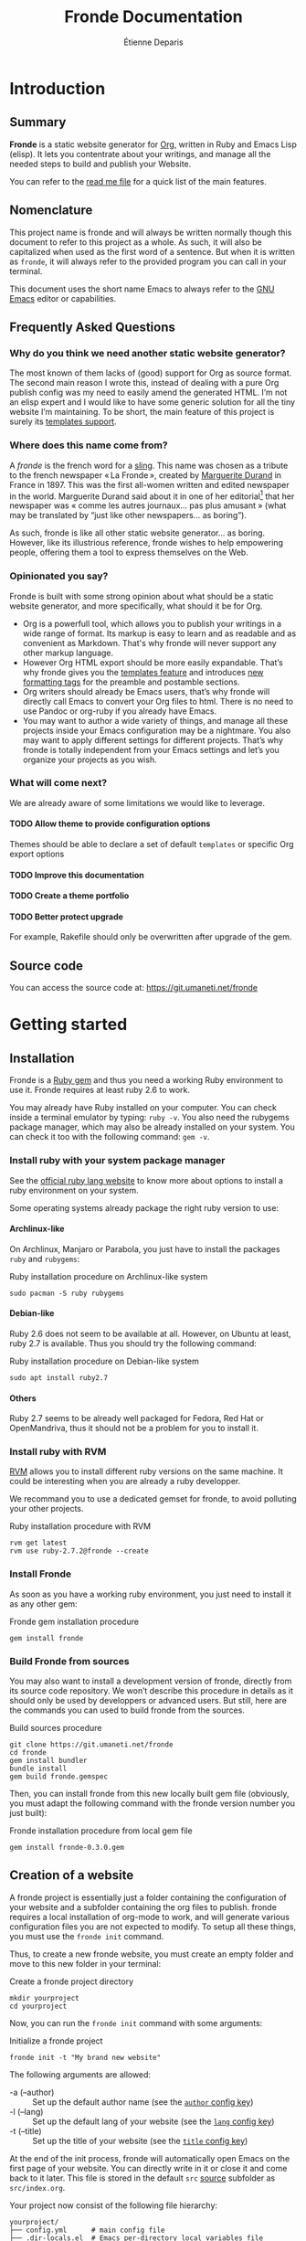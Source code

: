 #+title: Fronde Documentation
#+author: Étienne Deparis
#+lang: en
#+description: Glossary of all possible configuration options for Fronde
#+options: ^:{} toc:3 num:3 H:4

* Introduction

** Summary

*Fronde* is a static website generator for [[https://orgmode.org][Org]], written in Ruby and
Emacs Lisp (elisp). It lets you contentrate about your writings, and
manage all the needed steps to build and publish your Website.

You can refer to the [[./README.org][read me file]] for a quick list of the main features.

** Nomenclature

This project name is fronde and will always be written normally though
this document to refer to this project as a whole. As such, it will also
be capitalized when used as the first word of a sentence. But when it is
written as ~fronde~, it will always refer to the provided program you
can call in your terminal.

This document uses the short name Emacs to always refer to the [[https://www.gnu.org/software/emacs/][GNU Emacs]]
editor or capabilities.

** Frequently Asked Questions
*** Why do you think we need another static website generator?

The most known of them lacks of (good) support for Org as source
format. The second main reason I wrote this, instead of dealing with a
pure Org publish config was my need to easily amend the generated
HTML. I’m not an elisp expert and I would like to have some generic
solution for all the tiny website I’m maintaining. To be short, the main
feature of this project is surely its [[#templates_setting][templates support]].

*** Where does this name come from?

A /fronde/ is the french word for a [[https://en.wikipedia.org/wiki/Sling_(weapon)][sling]]. This name was chosen as a
tribute to the french newspaper « La Fronde », created by [[https://en.wikipedia.org/wiki/Marguerite_Durand][Marguerite
Durand]] in France in 1897. This was the first all-women written and
edited newspaper in the world. Marguerite Durand said about it in one of
her editorial[fn:durand1902] that her newspaper was « comme les autres
journaux… pas plus amusant » (what may be translated by “just like other
newspapers… as boring”).

[fn:durand1902] Marguerite Durand. « En cinq ans ». La Fronde,
n^{o} 1832. 15th December 1902.
https://gallica.bnf.fr/ark:/12148/bpt6k67059454.item


As such, fronde is like all other static website generator… as
boring. However, like its illustrious reference, fronde wishes to help
empowering people, offering them a tool to express themselves on the
Web.

*** Opinionated you say?

Fronde is built with some strong opinion about what should be a static
website generator, and more specifically, what should it be for Org.

- Org is a powerfull tool, which allows you to publish your writings in
  a wide range of format. Its markup is easy to learn and as readable
  and as convenient as Markdown. That's why fronde will never support
  any other markup language.
- However Org HTML export should be more easily expandable. That’s why
  fronde gives you the [[#templates_setting][templates feature]] and introduces [[#formatting_tags][new formatting
  tags]] for the preamble and postamble sections.
- Org writers should already be Emacs users, that’s why fronde will
  directly call Emacs to convert your Org files to html. There is no
  need to use Pandoc or org-ruby if you already have Emacs.
- You may want to author a wide variety of things, and manage all these
  projects inside your Emacs configuration may be a nightmare. You also
  may want to apply different settings for different projects. That’s
  why fronde is totally independent from your Emacs settings and let’s
  you organize your projects as you wish.

*** What will come next?

We are already aware of some limitations we would like to leverage.

**** TODO Allow theme to provide configuration options
Themes should be able to declare a set of default ~templates~ or
specific Org export options

**** TODO Improve this documentation
**** TODO Create a theme portfolio
**** TODO Better protect upgrade

For example, Rakefile should only be overwritten after upgrade of the
gem.

** Source code

You can access the source code at: https://git.umaneti.net/fronde

* Getting started

** Installation

Fronde is a [[https://rubygems.org/][Ruby gem]] and thus you need a working Ruby environment to use
it. Fronde requires at least ruby 2.6 to work.

You may already have Ruby installed on your computer. You can check
inside a terminal emulator by typing: ~ruby -v~. You also need the
rubygems package manager, which may also be already installed on your
system. You can check it too with the following command: ~gem -v~.

*** Install ruby with your system package manager

See the [[https://www.ruby-lang.org/en/downloads/][official ruby lang website]] to know more about options to install
a ruby environment on your system.

Some operating systems already package the right ruby version to use:

**** Archlinux-like

On Archlinux, Manjaro or Parabola, you just have to install the packages
~ruby~ and ~rubygems~:

#+caption: Ruby installation procedure on Archlinux-like system
#+begin_src shell
  sudo pacman -S ruby rubygems
#+end_src

**** Debian-like

Ruby 2.6 does not seem to be available at all. However, on Ubuntu at
least, ruby 2.7 is available. Thus you should try the following command:

#+caption: Ruby installation procedure on Debian-like system
#+begin_src shell
  sudo apt install ruby2.7
#+end_src

**** Others

Ruby 2.7 seems to be already well packaged for Fedora, Red Hat or
OpenMandriva, thus it should not be a problem for you to install it.

*** Install ruby with RVM

[[https://rvm.io][RVM]] allows you to install different ruby versions on the same
machine. It could be interesting when you are already a ruby
developper.

We recommand you to use a dedicated gemset for fronde, to avoid
polluting your other projects.

#+caption: Ruby installation procedure with RVM
#+begin_src shell
  rvm get latest
  rvm use ruby-2.7.2@fronde --create
#+end_src

*** Install Fronde

As soon as you have a working ruby environment, you just need to install
it as any other gem:

#+caption: Fronde gem installation procedure
#+begin_src shell
  gem install fronde
#+end_src

*** Build Fronde from sources

You may also want to install a development version of fronde, directly
from its source code repository. We won’t describe this procedure in
details as it should only be used by developpers or advanced users. But
still, here are the commands you can used to build fronde from the
sources.

#+caption: Build sources procedure
#+begin_src shell
  git clone https://git.umaneti.net/fronde
  cd fronde
  gem install bundler
  bundle install
  gem build fronde.gemspec
#+end_src

Then, you can install fronde from this new locally built gem file
(obviously, you must adapt the following command with the fronde version
number you just built):

#+caption: Fronde installation procedure from local gem file
#+begin_src shell
  gem install fronde-0.3.0.gem
#+end_src

** Creation of a website

A fronde project is essentially just a folder containing the
configuration of your website and a subfolder containing the org files
to publish. fronde requires a local installation of org-mode to work,
and will generate various configuration files you are not expected to
modify. To setup all these things, you must use the ~fronde init~
command.

Thus, to create a new fronde website, you must create an empty folder
and move to this new folder in your terminal:

#+caption: Create a fronde project directory
#+begin_src shell
  mkdir yourproject
  cd yourproject
#+end_src

Now, you can run the ~fronde init~ command with some arguments:

#+caption: Initialize a fronde project
#+begin_src shell
  fronde init -t "My brand new website"
#+end_src

#+begin_tip
The following arguments are allowed:

- -a (--author) :: Set up the default author name (see the [[#author_setting][~author~ config key]])
- -l (--lang) :: Set up the default lang of your website (see the [[#lang_setting][~lang~ config key]])
- -t (--title) :: Set up the title of your website (see the [[#title_setting][~title~ config key]])
#+end_tip

At the end of the init process, fronde will automatically open Emacs on
the first page of your website. You can directly write in it or close it
and come back to it later. This file is stored in the default ~src~
[[#sources_setting][source]] subfolder as ~src/index.org~.

Your project now consist of the following file hierarchy:

#+begin_example
yourproject/
├── config.yml      # main config file
├── .dir-locals.el  # Emacs per-directory local variables file
├── lib/            # required dependencies
├── public_html/    # output folder
│   └── assets/
├── Rakefile        # fronde-generated ruby related file
├── src/
│   └── index.org   # your first website page
└── var/            # variable files used during operation
#+end_example

#+begin_caution
Fronde relies a lot on files stored in the ~lib~ and ~var~ folders. You
should never try to remove them by yourself.
#+end_caution

** Creation or edition of a page

To create a new page for your website, or to edit an already existing
one, you are totally free to use the tool you want. Pages are just
regular Org files, without any specific modifications. If you already
have a bunch of them, you can use them without any changes.

By default, without any other configuration options, the website pages
must be stored in a folder named ~src~ at the root of your
project. However you can configure any other [[#sources_setting][sources folder]] you want,
even one, which is not in your project directory.

In parallel of your regular Org workflow, fronde provides a little
command to help you create or edit pages for your website: the ~fronde
open~ command.

The most simple use case is just to call it with a file path and it will
open that file in your default ~EDITOR~ (which should be Emacs).

#+caption: Open a page with the fronde open command
#+begin_src shell
  fronde open src/index.org
#+end_src

When creating a new page, this command accepts the following arguments:

- -a (--author) :: Set the author name of the page
- -l (--lang) :: Set the language of the page
- -t (--title) :: Set the title of the page

If you use the ~--title~ argument, instead of giving a full file path
argument, you can just give the folder path where you want to save the
new file, and the command will create the document with a Web-ready
name.

#+caption: Creation of a new page with the title argument
#+begin_src shell
  fronde open -a Alice -t "My new page’s shiny, isn’t it?" src
  ls src
  > index.org  my-new-page-s-shiny-isn-t-it.org
#+end_src

And now ~src/my-new-page-s-shiny-isn-t-it.org~ contains:

#+begin_example
#+title: My new page’s shiny, isn’t it?
#+date: <2020-11-12 Thu. 11:25:58>
#+author: Alice
#+language: en


#+end_example

** Building the website

Once you have written some content, you can convert your org files to
html with the ~fronde build~ command.

#+caption: Build a fronde project
#+begin_src shell
  fronde build
#+end_src

#+begin_tip
As this building process makes a direct use of the org-mode publishing
feature, it will only rebuild changed files since the last command
invocation. If you want to force a full rebuild, you can pass the
~--force~ arguments to the command.

#+begin_src shell
  fronde build -f
#+end_src
#+end_tip

To review what you just built, you can use the ~fronde preview~ command,
which will start a local webserver and open your default web browser on
the home page of your project.

#+caption: Build a fronde project
#+begin_src shell
  fronde preview
#+end_src

** Publishing the website

* Advanced usage

** Config File

All the fronde configuration is stored in one [[https://en.wikipedia.org/wiki/YAML][YAML]] file named
~config.yml~ and stored at the root of your project. If none exists, a
default one will be created the first time you run any ~fronde~ command.

The following document explains all possible configuration options for
fronde, which may be put in file named ~config.yml~ at the root of your
static website project. The options are listed in alphabetical
order. However, they can be put in any order in the ~config.yml~ file.

*** ~author~
:PROPERTIES:
:CUSTOM_ID: author_setting
:END:

The ~author~ option stores the default author name of your org
files. This value is used when you create a new file. *It is not used by
the regular Org mode publishing process*. You must be sure that your org
files contains an ~#+author:~ metadata field before publishing them.

This value is used in the generation of the blog index page and the main
atom feed.

#+caption: Example of an author setting
#+begin_src yaml
  ---
  author: Alice Doe
#+end_src

#+begin_note
The default ~author~ setting is inferred from your user name on your
current computer system session.
#+end_note

*** ~domain~

The domain name pointing to where your static website is expected to be
hosted. This value is used to generate absolute path to your files on
your expected host name (for example in the Atom feeds).

#+begin_caution
Its value is expected to *not* end by a slash. That is to say
~https://example.com~ is a *valid* value, while ~https://example.com/~
is not.
#+end_caution

By default, your static website is expected to be hosted at the root of
your domain name (like ~https://example.com/index.html~). If it is not
the case and your fronde static website is hosted in a sub directory of
your main website, you must add this sub folder to the ~domain~
value. Thus, ~https://example.com/example~ or
~https://example.com/complex/example~ are *valid* values too.

#+caption: Example of a domain setting
#+begin_src yaml
  ---
  domain: https://alice.doe.name
#+end_src

#+begin_note
The default ~domain~ value is an empty string.
#+end_note

*** ~lang~
:PROPERTIES:
:CUSTOM_ID: lang_setting
:END:

The main locale your website will be written in. Its value must comply
with the [[https://en.wikipedia.org/wiki/List_of_ISO_639-1_codes][ISO 639-1]] standard.

#+caption: Example of a lang setting
#+begin_src yaml
  ---
  lang: en
#+end_src

#+begin_note
The default ~lang~ setting is inferred from your current system one.
#+end_note

*** ~public_folder~

The ~public_folder~ option stores the path to the folder, which will
contains the generated files, ready for publication.

#+begin_note
The default ~public_folder~ value is ~public_html~ (at the root of your
project).
#+end_note

*** ~remote~

The ~remote~ option contains an /rsync/ like destination string, which
will be used to published your website when using the ~sync:push~ /rake/
task. For exemple ~user@domain:/var/www/mywebsite/~

#+begin_note
There is no default value for ~remote~. Publication of your website will
just be skipped.
#+end_note

*** ~title~
:PROPERTIES:
:CUSTOM_ID: title_setting
:END:

The ~title~ option stores the default title of your org files. This
value is used when you create a new file with the ~fronde~ command.

#+begin_warning
*This setting is not used by the regular org mode publishing process*.
You must ensure that your org files contains an ~#+title:~ metadata
field before publishing them.
#+end_warning

This value is also used in the generation of the blog index page and the
main atom feed as website title.

*** ~sources~
:PROPERTIES:
:CUSTOM_ID: sources_setting
:END:

The ~sources~ option stores an array of all source folders, where your
org files to be published are. This allow you to gather various
different places (even at some absolute path in your computer) in your
website.

Each source listed in that array is an object, which must use the
following keys:

- path :: [string] path to the folder containing the file to exports
- name :: [string, optional] key used to generate the [[https://orgmode.org/org.html#Project-alist][Org “project”
  name]]. This name never appear in a generated file, it is more like an
  internal id. Defaults to the last dirname of the path value.
- recursive :: [boolean, optional] wether the path should be exported
  recursively. Defaults to True
- exclude :: [string, optional] Regexp of files to not export for this
  source. Default to nothing (no files to exclude).
- target :: [string, optional] Path where to put the exported files,
  relative to the ~public_folder~ folder. Default to the source name at
  the root of the ~public_folder~ folder.
- is_blog :: [boolean, optional] Whether this source should be
  considered as a blog and thus, serves to generate blog index, tags
  indexes and atom feeds.
- theme :: [string, optional] Theme name to use for this
  source. Defaults to “default”.

#+begin_tip
If one of your source is expected to use all default settings, instead
of an object, you can just provide the source path as a string. Look at
the ~src~ source in the example bellow.
#+end_tip

#+caption: Example of a sources array setting
#+begin_src yaml
  ---
  sources:
  - src
  - path: src/news
    is_blog: true
#+end_src

If you don’t provide any ~sources~ option, it fallbacks to support only
one source folder named ~src~ at the root of your project directory, as
if the ~sources~ option has been:

#+caption: Default value of the sources option
#+begin_src yaml
  ---
  sources:
  - path: src
    target: .
    name: src
    recursive: yes
#+end_src

#+begin_warning
Not setting the ~sources~ option is different from giving it the
following exact value:

#+begin_src yaml
  ---
  sources:
  - src
#+end_src

In the first case, as nothing as been given for the ~sources~ option,
its default value will use ~.~ as its target directory, which means to
put generated html files directly at the root of the ~public_folder~
(which defaults to ~public_html~). But in the later case, the generated
target will be the ~src~ folder /inside/ the ~public_folder~, what will
be, by default, ~public_html/src~.

Thus, if you have a very simple website with only one source, you should
avoid to set the ~sources~ options, or be very precise in what you want.
#+end_warning

*** ~templates~
:PROPERTIES:
:CUSTOM_ID: templates_setting
:END:

The ~templates~ option let’s you customized the built html files,
whatever source they come from. The main idea behind it, is to add
HTML fragments to the generated files.

The ~templates~ option stores an array of /template/, each of one
documenting an HTML fragment to insert or move at some place in a
specified generated file. Each template listed in that array is an
object, which must use the following keys:

- type :: [string] how the template should be inserted or moved in the
  HTML document. Can be either ~before~, ~after~ or ~replace~. It
  defaults to ~after~.
- content :: [string] the HTML fragment to insert or replace. This value
  will be evaluated before insertion and some tags will be replaced in a
  context sensitive maneer. See the [[#formatting_tags][Preamble/Postamble/Templates
  formatting tags]] section for the details.
- selector :: [string] a CSS selector specififying where the new
  fragment should be inserted. For exemple, if this value is ~#main
  p:first-child~ and the current template ~type~ is ~after~, then the
  current ~content~ will be placed /after/ the first HTML tag ~p~ inside
  a container, which ~id~ is ~main~.
- path :: [string, optional] the current template will only apply on
  generated HTML files matching this glob pattern. This pattern must
  match against a published path. That means, for a HTML document stored
  at ~public_html/some/folder/doc.html~, the path could be
  ~/some/folder/doc.html~ or ~/some/folder/*.html~, but not
  ~public_html/…~.
- source :: [string, optional] this option is incompatible with the
  ~content~: either you have a ~content~ or a ~source~, never both of
  them. The aim of this option is to target, with a CSS selector, any
  part of the HTML document, in order to move it elsewhere. See example
  below.

For example, if you want to hide social media ~meta~ tags in the /head/
of your generated HTML files, you can use the following ~templates~
setting, which will add a bunch of ~meta~ tags /before/ the ~title~ of
any generated HTML file:

#+caption: Templates setting to add social media meta tags
#+begin_src yaml
  ---
  templates:
  - type: before
    selector: title
    content: |
      <link rel="schema.dc" href="http://purl.org/dc/elements/1.1/">
      <meta property="dc.publisher" content="%a">
      <meta property="dc.type" content="text">
      <meta property="dc.format" content="text/html">
      <meta property="dc.title" lang="%l" content="%t">
      <meta property="dc.description" lang="%l" content="%x">
      <meta property="dc.language" content="%l">
      <meta property="dc.date" content="%I">
      <meta property="dc.rights" content="%L">
      <meta name="twitter:card" content="summary">
      <meta name="twitter:creator" content="@fsfe">
      <meta property="og:type" content="article">
      <meta property="og:title" content="%t">
      <meta property="og:article:published_time" content="%I">
      <meta property="og:url" content="%u">
      <meta property="og:locale" content="%l">
      <meta property="og:description" content="%x">
      <meta property="og:site_name" content="My wonderfull website">
#+end_src

Here is another example, if you want, for example, move the generated
Org table of content before the main ~#content~ div (by default, the Org
publish process put it /inside/ this div). As we specified a ~path~
option, this replacment will only occur for HTML document under the
~/docs~ folder.

#+caption: Templates setting to move the table of content outside the #content div
#+begin_src yaml
- type: before
  selector: div#content
  source: nav#table-of-contents
  path: "/docs/*.html"
#+end_src

** Preamble/Postamble/Templates formatting tags
:PROPERTIES:
:CUSTOM_ID: formatting_tags
:END:

This section documents the percent-tags you can use in the preamble or
postamble of your [[#sources_setting][sources]], or in any of your [[#templates_setting][templates]]. This tags will
be replaced by their corresponding content when you will build your
website. Their value is context sensitive: it will take a value from the
currently evaluated Org file, or by default the config of your project.

- %a :: the raw author name of the current Org file, or the one given in
        the config file.
- %A :: the HTML rendering of the author name, equivalent to
        ~<span class="author">%a</span>~.
- %d :: a short date HTML representation, equivalent to
        ~<time datetime="%I">%i</time>~.
- %D :: the full date and time HTML representation.
- %i :: the raw short date and time.
- %I :: the raw rfc3339 date and time.
- %k :: the current Org file keywords separated by a comma.
- %K :: the HTML list rendering of the keywords.
- %l :: the lang of the document, or the one given in the config file.
- %L :: the license information, taken from the config file.
- %n :: the Fronde name and version.
- %N :: the Fronde name and version with a link to the project
        home.
- %s :: the subtitle of the current Org file (from ~#+subtitle:~).
- %t :: the title of the current Org file (from ~#+title:~).
- %u :: the web path to the related published HTML document.
- %x :: the raw description (~x~ as in eXcerpt) of the current Org file
        (from ~#+description:~).
- %X :: the description, enclosed in an HTML ~p~ tag, equivalent
        to ~<p>%x</p>~

** Rake tasks

Like a lot of ruby project, fronde exposes some [[https://ruby.github.io/rake/][Rake]] tasks. You can
discover them with the ~rake -T~ command.
